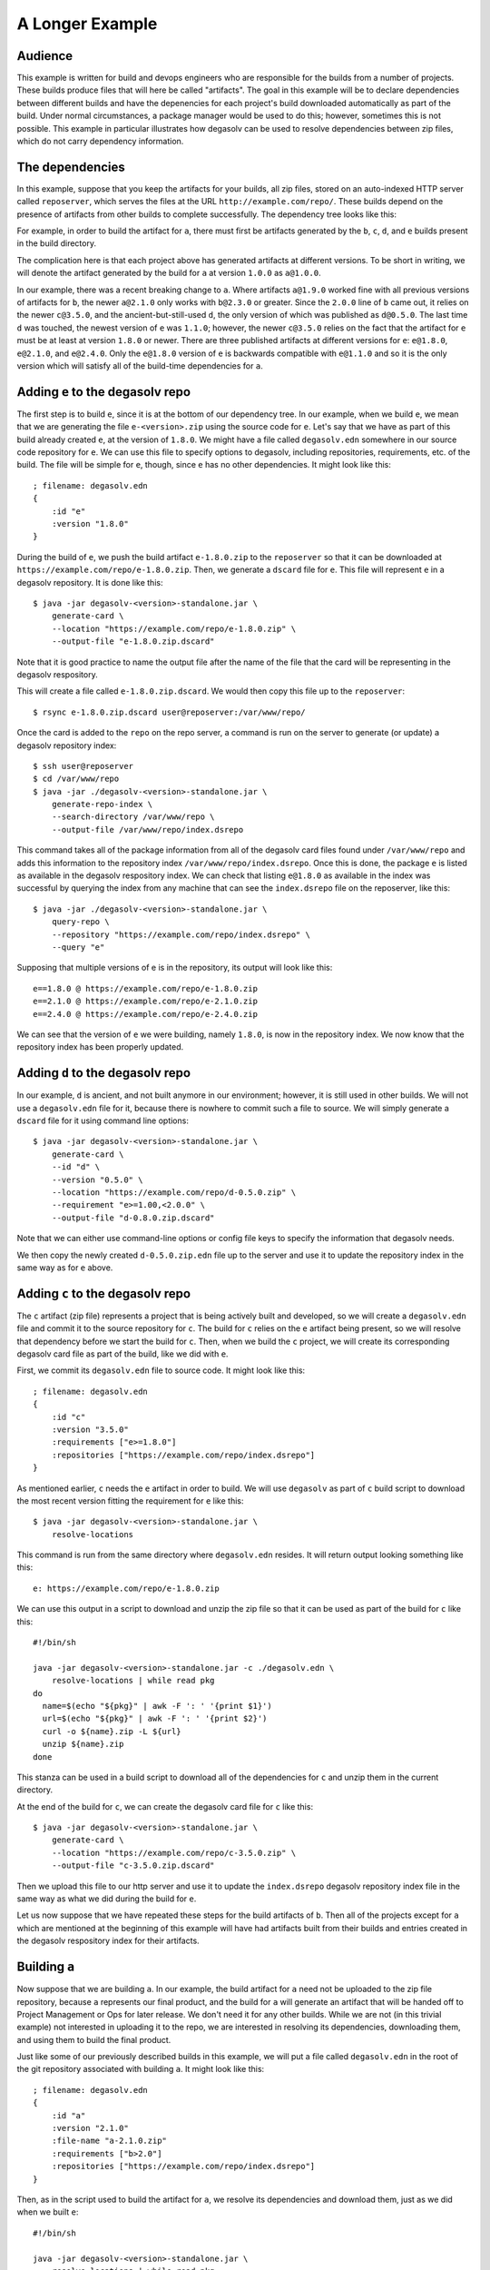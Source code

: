 .. _A Longer Example:

A Longer Example
================

Audience
--------

This example is written for build and devops engineers who are
responsible for the builds from a number of projects. These builds
produce files that will here be called "artifacts". The goal in this
example will be to declare dependencies between different builds and
have the depenencies for each project's build downloaded automatically
as part of the build. Under normal circumstances, a package manager
would be used to do this; however, sometimes this is not
possible. This example in particular illustrates how degasolv can be
used to resolve dependencies between zip files, which do not carry
dependency information.

The dependencies
----------------

In this example, suppose that you keep the artifacts for your builds,
all zip files, stored on an auto-indexed HTTP server called
``reposerver``, which serves the files at the URL
``http://example.com/repo/``. These builds depend on the presence of
artifacts from other builds to complete successfully. The dependency
tree looks like this:

.. graphviz::

  digraph G {
    a -> b;
    b -> c;
    b -> d;
    d -> e;
    c -> e;
  }

For example, in order to build the artifact for ``a``, there must
first be artifacts generated by the ``b``, ``c``, ``d``, and ``e``
builds present in the build directory.

The complication here is that each project above has generated
artifacts at different versions.  To be short in writing, we will
denote the artifact generated by the build for ``a`` at version
``1.0.0`` as ``a@1.0.0``.

In our example, there was a recent breaking change to ``a``. Where
artifacts ``a@1.9.0`` worked fine with all previous versions of
artifacts for ``b``, the newer ``a@2.1.0`` only works with ``b@2.3.0``
or greater. Since the ``2.0.0`` line of ``b`` came out, it relies on
the newer ``c@3.5.0``, and the ancient-but-still-used ``d``, the only
version of which was published as ``d@0.5.0``. The last time ``d`` was
touched, the newest version of ``e`` was ``1.1.0``; however, the newer
``c@3.5.0`` relies on the fact that the artifact for ``e`` must be at
least at version ``1.8.0`` or newer. There are three published
artifacts at different versions for ``e``: ``e@1.8.0``, ``e@2.1.0``,
and ``e@2.4.0``. Only the ``e@1.8.0`` version of ``e`` is backwards
compatible with ``e@1.1.0`` and so it is the only version which will
satisfy all of the build-time dependencies for ``a``.

Adding ``e`` to the degasolv repo
---------------------------------

The first step is to build ``e``, since it is at the bottom of our
dependency tree. In our example, when we build ``e``, we mean that we
are generating the file ``e-<version>.zip`` using the source code for
``e``. Let's say that we have as part of this build already created
``e``, at the version of ``1.8.0``. We might have a file called
``degasolv.edn`` somewhere in our source code repository for ``e``. We
can use this file to specify options to degasolv, including
repositories, requirements, etc. of the build. The file will be simple
for ``e``, though, since ``e`` has no other dependencies. It might
look like this::

  ; filename: degasolv.edn
  {
      :id "e"
      :version "1.8.0"
  }

During the build of ``e``, we push the build artifact ``e-1.8.0.zip``
to the ``reposerver`` so that it can be downloaded at
``https://example.com/repo/e-1.8.0.zip``. Then, we generate a
``dscard`` file for ``e``. This file will represent ``e`` in a
degasolv repository. It is done like this::

  $ java -jar degasolv-<version>-standalone.jar \
      generate-card \
      --location "https://example.com/repo/e-1.8.0.zip" \
      --output-file "e-1.8.0.zip.dscard"

Note that it is good practice to name the output file after the name
of the file that the card will be representing in the degasolv
respository.

This will create a file called ``e-1.8.0.zip.dscard``. We would then
copy this file up to the ``reposerver``::

  $ rsync e-1.8.0.zip.dscard user@reposerver:/var/www/repo/

Once the card is added to the ``repo`` on the repo server, a command
is run on the server to generate (or update) a degasolv repository
index::

  $ ssh user@reposerver
  $ cd /var/www/repo
  $ java -jar ./degasolv-<version>-standalone.jar \
      generate-repo-index \
      --search-directory /var/www/repo \
      --output-file /var/www/repo/index.dsrepo

This command takes all of the package information from all of the
degasolv card files found under ``/var/www/repo`` and adds this
information to the repository index
``/var/www/repo/index.dsrepo``. Once this is done, the package ``e``
is listed as available in the degasolv respository index. We can check
that listing ``e@1.8.0`` as available in the index was successful by
querying the index from any machine that can see the ``index.dsrepo``
file on the reposerver, like this::

  $ java -jar ./degasolv-<version>-standalone.jar \
      query-repo \
      --repository "https://example.com/repo/index.dsrepo" \
      --query "e"

Supposing that multiple versions of e is in the repository, its output
will look like this::

  e==1.8.0 @ https://example.com/repo/e-1.8.0.zip
  e==2.1.0 @ https://example.com/repo/e-2.1.0.zip
  e==2.4.0 @ https://example.com/repo/e-2.4.0.zip

We can see that the version of ``e`` we were building, namely
``1.8.0``, is now in the repository index. We now know that the
repository index has been properly updated.

Adding ``d`` to the degasolv repo
---------------------------------

In our example, ``d`` is ancient, and not built anymore in our
environment; however, it is still used in other builds. We will not
use a ``degasolv.edn`` file for it, because there is nowhere to commit
such a file to source. We will simply generate a ``dscard`` file for
it using command line options::

  $ java -jar degasolv-<version>-standalone.jar \
      generate-card \
      --id "d" \
      --version "0.5.0" \
      --location "https://example.com/repo/d-0.5.0.zip" \
      --requirement "e>=1.00,<2.0.0" \
      --output-file "d-0.8.0.zip.dscard"

Note that we can either use command-line options or config file keys
to specify the information that degasolv needs.

We then copy the newly created ``d-0.5.0.zip.edn`` file up to the
server and use it to update the repository index in the same way as
for ``e`` above.

Adding ``c`` to the degasolv repo
---------------------------------

The ``c`` artifact (zip file) represents a project that is being
actively built and developed, so we will create a ``degasolv.edn``
file and commit it to the source repository for ``c``. The build for
``c`` relies on the ``e`` artifact being present, so we will resolve that
dependency before we start the build for ``c``. Then, when we
build the ``c`` project, we will create its corresponding degasolv
card file as part of the build, like we did with ``e``.

First, we commit its ``degasolv.edn`` file to source code. It might
look like this::

  ; filename: degasolv.edn
  {
      :id "c"
      :version "3.5.0"
      :requirements ["e>=1.8.0"]
      :repositories ["https://example.com/repo/index.dsrepo"]
  }

As mentioned earlier, ``c`` needs the ``e`` artifact in order to
build. We will use ``degasolv`` as part of ``c`` build script to
download the most recent version fitting the requirement for ``e``
like this::

  $ java -jar degasolv-<version>-standalone.jar \
      resolve-locations

This command is run from the same directory where ``degasolv.edn``
resides.  It will return output looking something like this::

  e: https://example.com/repo/e-1.8.0.zip

We can use this output in a script to download and unzip the zip file
so that it can be used as part of the build for ``c`` like this::

  #!/bin/sh

  java -jar degasolv-<version>-standalone.jar -c ./degasolv.edn \
      resolve-locations | while read pkg
  do
    name=$(echo "${pkg}" | awk -F ': ' '{print $1}')
    url=$(echo "${pkg}" | awk -F ': ' '{print $2}')
    curl -o ${name}.zip -L ${url}
    unzip ${name}.zip
  done

This stanza can be used in a build script to download all of the
dependencies for ``c`` and unzip them in the current directory.

At the end of the build for ``c``, we can create the degasolv card
file for ``c`` like this::

  $ java -jar degasolv-<version>-standalone.jar \
      generate-card \
      --location "https://example.com/repo/c-3.5.0.zip" \
      --output-file "c-3.5.0.zip.dscard"

Then we upload this file to our http server and use it to update the
``index.dsrepo`` degasolv repository index file in the same way as
what we did during the build for ``e``.

Let us now suppose that we have repeated these steps for the build
artifacts of ``b``.  Then all of the projects except for ``a`` which
are mentioned at the beginning of this example will have had artifacts
built from their builds and entries created in the degasolv
respository index for their artifacts.

Building ``a``
--------------

Now suppose that we are building ``a``. In our example, the build
artifact for ``a`` need not be uploaded to the zip file repository,
because ``a`` represents our final product, and the build for ``a``
will generate an artifact that will be handed off to Project
Management or Ops for later release. We don't need it for any other
builds. While we are not (in this trivial example) not interested in
uploading it to the repo, we are interested in resolving its
dependencies, downloading them, and using them to build the final
product.

Just like some of our previously described builds in this example, we
will put a file called ``degasolv.edn`` in the root of the git
repository associated with building ``a``. It might look like this::

  ; filename: degasolv.edn
  {
      :id "a"
      :version "2.1.0"
      :file-name "a-2.1.0.zip"
      :requirements ["b>2.0"]
      :repositories ["https://example.com/repo/index.dsrepo"]
  }

Then, as in the script used to build the artifact for ``a``,
we resolve its dependencies and download them, just as we did when we built
``e``::

  #!/bin/sh

  java -jar degasolv-<version>-standalone.jar \
      resolve-locations | while read pkg
  do
    name=$(echo "${pkg}" | awk -F ': ' '{print $1}')
    url=$(echo "${pkg}" | awk -F ': ' '{print $2}')
    curl -o ${name}.zip -L ${url}
    unzip ${name}.zip
  done

This will resolve all of the dependencies for ``a``, download them,
and unzip them. The rest of the build process for ``a`` can then
continue as normal.
